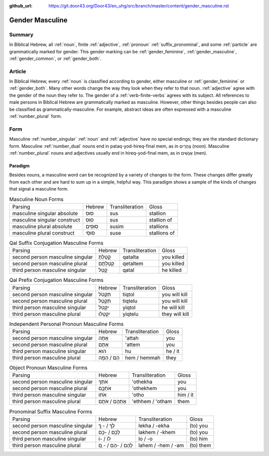 :github_url: https://git.door43.org/Door43/en_uhg/src/branch/master/content/gender_masculine.rst

.. _gender_masculine:

Gender Masculine
================

Summary
-------

In Biblical Hebrew, all :ref:`noun`, finite :ref:`adjective`,
:ref:`pronoun` :ref:`suffix_pronominal`,
and some :ref:`particle`
are grammatically marked for gender. This gender marking can be
:ref:`gender_feminine`, :ref:`gender_masculine`, :ref:`gender_common`, or :ref:`gender_both`.

Article
-------

In Biblical Hebrew, every :ref:`noun`
is classified according to gender, either masculine or
:ref:`gender_feminine` or :ref:`gender_both`.
Many other words change the way they look when they refer to that noun.
:ref:`adjective`
agree with the gender of the noun they refer to. The gender of a :ref:`verb-finite-verbs`
agrees with its subject. All references to male persons in Biblical
Hebrew are grammatically marked as masculine. However, other things
besides people can also be classified as grammatically-masculine. For
example, abstract ideas are often expressed with a masculine
:ref:`number_plural` form.

Form
----

Masculine :ref:`number_singular` :ref:`noun` and :ref:`adjective`
have no special endings; they are the standard dictionary form.
Masculine :ref:`number_dual`
nouns end in pataq-yod-hireq-final mem, as in צָהֳרַיִם (noon).
Masculine :ref:`number_plural`
nouns and adjectives usually end in hireq-yod-final mem, as in אֲנָשִׁים
(men).

Paradigm
~~~~~~~~

Besides nouns, a masculine word can be recognized by a variety of
changes to the form. These changes differ greatly from each other and
are hard to sum up in a simple, helpful way. This paradigm shows a
sample of the kinds of changes that signal a masculine form.

.. csv-table:: Masculine Noun Forms

  Parsing,Hebrew,Transliteration,Gloss
  masculine singular absolute,סוּס,sus,stallion
  masculine singular construct,סוּס,sus,stallion of
  masculine plural absolute,סוּסִים,susim,stallions
  masculine plural construct,סוּסֵי,suse,stallions of

.. csv-table:: Qal Suffix Conjugation Masculine Forms

  Parsing,Hebrew,Transliteration,Gloss
  second person masculine singular,קָטַלְתָּ,qatalta,you killed
  second person masculine plural,קְטַלְתֶּם,qetaltem,you killed
  third person masculine singular,קָטַל,qatal,he killed

.. csv-table:: Qal Prefix Conjugation Masculine Forms

  Parsing,Hebrew,Transliteration,Gloss
  second person masculine singular,תִּקְטֹל,tiqtol,you will kill
  second person masculine plural,תִּקְטְל,tiqtelu,you will kill
  third person masculine singular,יִקְטֹל,yiqtol,he will kill
  third person masculine plural,יִקְטְלוּ,yiqtelu,they will kill

.. csv-table:: Independent Personal Pronoun Masculine Forms

  Parsing,Hebrew,Transliteration,Gloss
  second person masculine singular,אַתָּה,'attah,you
  second person masculine plural,אַתֶּם,'attem,you
  third person masculine singular,הוּא,hu,he / it
  third person masculine plural,הֵם / הֵמָּה,hem / hemmah,they

.. csv-table:: Object Pronoun Masculine Forms

  Parsing,Hebrew,Transliteration,Gloss
  second person masculine singular,אֹתְךָ,'othekha,you
  second person masculine plural,אֹתְכֶֶם,'othekhem,you
  third person masculine singular,אֹתוֹ,'otho,him / it
  third person masculine plural,אֶתְהֶם / אֹתָם,'ethhem / 'otham,them

.. csv-table:: Pronominal Suffix Masculine Forms

  Parsing,Hebrew,Transliteration,Gloss
  second person masculine singular,לְךָ / - ְךָ,lekha / -ekha,(to) you
  second person masculine plural,לָכֶם / -כֶם,lakhem / -khem,(to) you
  third person masculine singular,לוֹ / -וֹ,lo / -o,(to) him
  third person masculine plural,לָהֶם / -הֶם / - ָם,lahem / -hem / -am,(to) them
